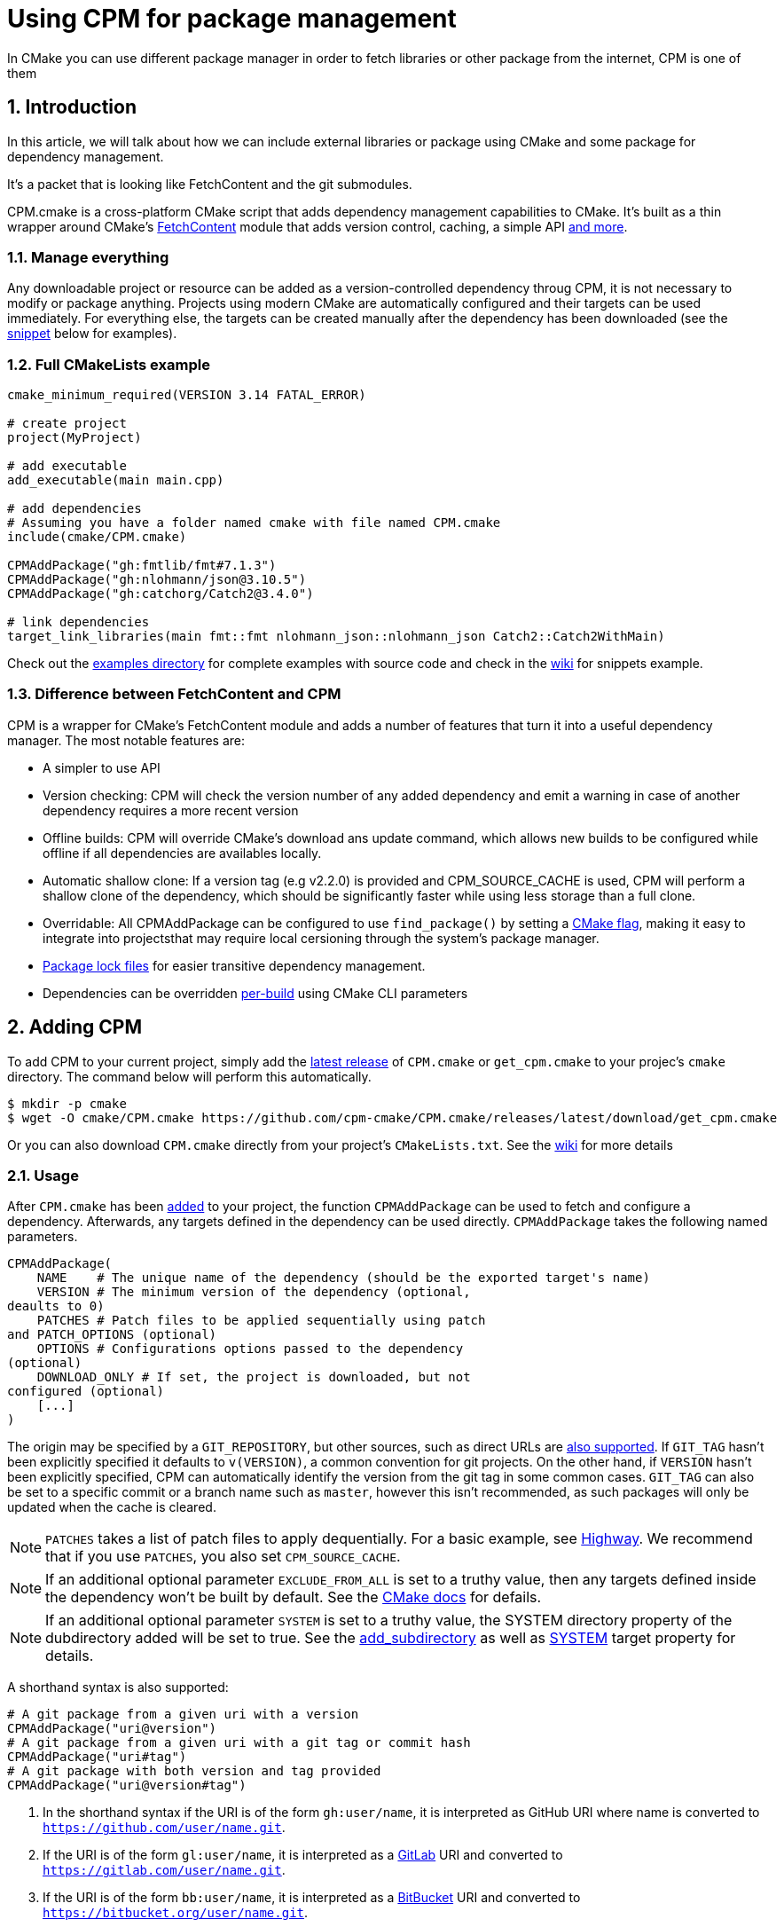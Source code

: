 = Using CPM for package management
In CMake you can use different package manager in order to fetch libraries or other package from the internet, CPM is one of them

:toc:
:sectnums:

== Introduction
In this article, we will talk about how we can include external libraries or package using CMake and some package for dependency management.

It's a packet that is looking like FetchContent and the git submodules.

CPM.cmake is a cross-platform CMake script that adds dependency management capabilities to CMake. It's built as a thin wrapper around CMake's link:https://cmake.org/cmake/help/latest/module/FetchContent.html[FetchContent] module that adds version control, caching, a simple API link:https://github.com/cpm-cmake/CPM.cmake?tab=readme-ov-file#comparison-to-pure-fetchcontent--externalproject[and more].

=== Manage everything
Any downloadable project or resource can be added as a version-controlled dependency throug CPM, it is not necessary to modify or package anything. Projects using modern CMake are automatically configured and their targets can be used immediately. For everything else, the targets can be created manually after the dependency has been downloaded (see the link:https://github.com/cpm-cmake/CPM.cmake?tab=readme-ov-file#snippets[snippet] below for examples).



=== Full CMakeLists example
```cmake
cmake_minimum_required(VERSION 3.14 FATAL_ERROR)

# create project
project(MyProject)

# add executable
add_executable(main main.cpp)

# add dependencies
# Assuming you have a folder named cmake with file named CPM.cmake
include(cmake/CPM.cmake)

CPMAddPackage("gh:fmtlib/fmt#7.1.3")
CPMAddPackage("gh:nlohmann/json@3.10.5")
CPMAddPackage("gh:catchorg/Catch2@3.4.0")

# link dependencies
target_link_libraries(main fmt::fmt nlohmann_json::nlohmann_json Catch2::Catch2WithMain)
```

Check out the link:https://github.com/cpm-cmake/CPM.cmake/tree/master/examples[examples directory] for complete examples with source code and check in the link:https://github.com/cpm-cmake/CPM.cmake/wiki/More-Snippets[wiki] for snippets example.

=== Difference between FetchContent and CPM
CPM is a wrapper for CMake's FetchContent module and adds a number of features that turn it into a useful dependency manager. The most notable features are:

* A simpler to use API
* Version checking: CPM will check the version number of any added dependency and emit a warning in case of another dependency requires a more recent version
* Offline builds: CPM will override CMake's download ans update command, which allows new builds to be configured while offline if all dependencies are availables locally.
* Automatic shallow clone: If a version tag (e.g v2.2.0) is provided and CPM_SOURCE_CACHE is used, CPM will perform a shallow clone of the dependency, which should be significantly faster while using less storage than a full clone.
* Overridable: All CPMAddPackage can be configured to use `find_package()` by setting a link:https://github.com/cpm-cmake/CPM.cmake?tab=readme-ov-file#cpm_use_local_packages[CMake flag], making it easy to integrate into projectsthat may require local cersioning through the system's package manager.
* link:https://github.com/cpm-cmake/CPM.cmake?tab=readme-ov-file#package-lock[Package lock files] for easier transitive dependency management.
* Dependencies can be overridden link:https://github.com/cpm-cmake/CPM.cmake?tab=readme-ov-file#local-package-override[per-build] using CMake CLI parameters

== Adding CPM
To add CPM to your current project, simply add the link:https://github.com/cpm-cmake/CPM.cmake/releases/tag/v0.42.0[latest release] of `CPM.cmake` or `get_cpm.cmake` to your projec's `cmake` directory. The command below will perform this automatically.

```bash
$ mkdir -p cmake
$ wget -O cmake/CPM.cmake https://github.com/cpm-cmake/CPM.cmake/releases/latest/download/get_cpm.cmake
```

Or you can also download `CPM.cmake` directly from your project's `CMakeLists.txt`. See the link:https://github.com/cpm-cmake/CPM.cmake/wiki/Downloading-CPM.cmake-in-CMake[wiki] for more details

=== Usage
After `CPM.cmake` has been link:https://github.com/cpm-cmake/CPM.cmake?tab=readme-ov-file#adding-cpm[added] to your project, the function `CPMAddPackage` can be used to fetch and configure a dependency. Afterwards, any targets defined in the dependency can be used directly. `CPMAddPackage` takes the following named parameters.

```cmake
CPMAddPackage(
    NAME    # The unique name of the dependency (should be the exported target's name)
    VERSION # The minimum version of the dependency (optional, 
deaults to 0)
    PATCHES # Patch files to be applied sequentially using patch 
and PATCH_OPTIONS (optional)
    OPTIONS # Configurations options passed to the dependency 
(optional)
    DOWNLOAD_ONLY # If set, the project is downloaded, but not 
configured (optional)
    [...]
)
```

The origin may be specified by a `GIT_REPOSITORY`, but other sources, such as direct URLs are link:https://cmake.org/cmake/help/v3.11/module/ExternalProject.html#external-project-definition[also supported]. If `GIT_TAG` hasn't been explicitly specified it defaults to `v(VERSION)`, a common convention for git projects. On the other hand, if `VERSION` hasn't been explicitly specified, CPM can automatically identify the version from the git tag in some common cases. `GIT_TAG` can also be set to a specific commit or a branch name such as `master`, however this isn't recommended, as such packages will only be updated when the cache is cleared.

NOTE: `PATCHES` takes a list of patch files to apply dequentially. For a basic example, see link:https://github.com/cpm-cmake/CPM.cmake/blob/master/examples/highway/CMakeLists.txt[Highway]. We recommend that if you use `PATCHES`, you also set `CPM_SOURCE_CACHE`.

NOTE: If an additional optional parameter `EXCLUDE_FROM_ALL` is set to a truthy value, then any targets defined inside the dependency won't be built by default. See the link:https://cmake.org/cmake/help/latest/prop_tgt/EXCLUDE_FROM_ALL.html[CMake docs] for defails.

NOTE: If an additional optional parameter `SYSTEM` is set to a truthy value, the SYSTEM directory property of the dubdirectory added will be set to true. See the link:https://cmake.org/cmake/help/latest/command/add_subdirectory.html[add_subdirectory] as well as link:https://cmake.org/cmake/help/latest/prop_tgt/SYSTEM.html#prop_tgt:SYSTEM[SYSTEM] target property for details.

A shorthand syntax is also supported:

```cmake
# A git package from a given uri with a version
CPMAddPackage("uri@version")
# A git package from a given uri with a git tag or commit hash
CPMAddPackage("uri#tag")
# A git package with both version and tag provided
CPMAddPackage("uri@version#tag")
```

. In the shorthand syntax if the URI is of the form `gh:user/name`, it is interpreted as GitHub URI where name is converted to `https://github.com/user/name.git`. 
. If the URI is of the form `gl:user/name`, it is interpreted as a link:https://gitlab.com/explore/[GitLab] URI and converted to `https://gitlab.com/user/name.git`. 
. If the URI is of the form `bb:user/name`, it is interpreted as a link:https://bitbucket.org/[BitBucket] URI and converted to `https://bitbucket.org/user/name.git`. 
. Otherwise the URI used verbatim as a git URL. 

NOTE: The single argument syntax also works for URLs:

```cmake
# An archive package from a given url. The version is inferred
CPMAddPackage("https://example.com/my-package-1.2.3.zip")
# An archive package from a given url with a MD5 hash provided
CPMAddPackage("https://example.com/my-package-1.2.3.zip#MD5=68e20f674a48be38d60e129f600faf7d")
# An archive package from agiven url. The version is explicitly given
CPMAddPackage("https://example.com/my-package.zip@1.2.3")
```

Additionally, if needed, extra arguments can be provided while using single argument syntax by using the shorthand syntax with the `URI` specifier.

```cmake
CPMAddPackage(
  URI "gh:nlohmann/json@3.9.1"
  OPTIONS "JSON_BuildTests OFF"
)
```

NOTE: The URI argument must be the first argument to `CPMAddPackage`. URI automatically sets `EXCLUDE_FROM_ALL` to `YES` and `SYSTEM` to `YES`. If this is not desired, `EXCLUDE_FROM_ALL` set it to `NO` and `SYSTEM` set it to `NO` can be set afterwards.

NOTE: After calling `CPMAddPackage`, the following variables are defined in the local scope, where `<dependency>` is the name of the dependency.

* `<dependency>_SOURCE_DIR` is the path to the source of the dependency.
* `<dependency>_BINARY_DIR` is the path to the build directory of the dependency.
* `<dependency>_ADDED` is set to `YES` if the dependency has not been added before, otherwise it is set to `NO`.
* `CPM_LAST_PACKAGE_NAME` is set to the determined name of the last added dependency (equivalent to <dependency>).

For using CPM.cmake projects with external package managers, such as conan or vcpkg, setting the variables link:https://github.com/cpm-cmake/CPM.cmake?tab=readme-ov-file#options[CPM_USE_LOCAL_PACKAGES] will make CPM.cmake try to add a package through `find_package` first, and add it from source if it doesn't succeed.

In rare case, this behaviour may be desirable by default. The function `CPMFindPackage` will try to find a local dependency via CMake's `find_package` and fallback to `CPMAddPackage`, if the dependency isn't found.

=== Updating CPM
In order to update CPM to the newest version, update the script in the project's root directory, for example by running the same command as for link:https://github.com/cpm-cmake/CPM.cmake?tab=readme-ov-file#adding-cpm[adding CPM]. Dependencies using CPM will automatically use the updated script of the outermost project.

=== Advantages

* Small and reusable projects CPM takes care of all project dependencies, allowing developers to focus on creating small, well-tested libraries.
* Cross-platform CPM adds projects directly at the configure stage and is compatible with all CMake toolchains as well as generators.
* Reproducible builds by versioning dependencies via git commits or tags it is ensured that a project will always be buildable.
* Recursive dependencies Endures that no dependency is added twice and all are added in the minimum required versions.
* Plug-and-play No need to install anything. Just add the script to your project and you're good to go.
* No packaging required Simply add all external sources as a dependency.
* Simple source distribution CPM makes including projects with source files and dependencies easy, reducing the need for monolithic header files or git submodules.

=== Limitations

* No pre-built binaries For eavery new build directory, all dependencies are initially downloaded and built from scratch. To avoid extradownloads it is recommend to set the link:https://github.com/cpm-cmake/CPM.cmake?tab=readme-ov-file#CPM_SOURCE_CACHE[CPM_SOURCE_CACHE] environmental variable. Using a caching compiler such as link:https://github.com/TheLartians/Ccache.cmake[ccache] can drastically reduce buid time.
* Dependent a good CMakeLists. Many libraries do not have CMakeLists that work well for subprojects. Luckily this is slowly changing, however, until then,  some manual configuration may be required (see the snippet link:https://github.com/cpm-cmake/CPM.cmake?tab=readme-ov-file#snippets[on github] for examples). For best practices on preparing projects for CPM, see the link:https://github.com/cpm-cmake/CPM.cmake/wiki/Preparing-projects-for-CPM.cmake[wiki]
* First version used in diamond-shaped dependency graphs (e.g `A` depends n `C`@1.1 and `B`, which itself depends on `C`@1.2 the first added dependency will be used (in this case `C`@1.1). In this case, `B` requires a newer version of `C` than `A`, so CPM will emit a warning. This can be easily resolved by adding a new version of the dependency in the outermost project, or by introducing a link:https://github.com/cpm-cmake/CPM.cmake?tab=readme-ov-file#package-lock[package lock file].
* Some *CMake* policies set to `NEW` Including CPM.cmake will lead to several CMake policies being set to `NEW`. Users which need the old behavior will need to manually modify their CMake code to ensure they're set to `OLD` at the appropriate places. The policies are as follows:

** link:https://cmake.org/cmake/help/latest/policy/CMP0077.html[CPM0077] and link:https://cmake.org/cmake/help/latest/policy/CMP0126.html[CPM0126]. They make setting package options from `CPMAddPackage` possible

** link:https://cmake.org/cmake/help/latest/policy/CMP0135.html[CPM0135] it allows for proper package rebuilds of package which are archives, source cache is not used, and the package URL is changed to an older version

** link:https://cmake.org/cmake/help/latest/policy/CMP0150.html[CPM0150] Relative paths provided to `GIT_REPOSITORY` are treated as relative to the parent project's remote.

For projects with more complex needs and whrere an extra setup step doesn't matter, it may be worth to check out an external C++ package manager such as link:https://github.com/microsoft/vcpkg[vcpkg], link:https://conan.io/[conan] or link:https://github.com/ruslo/hunter[hunter]. Dependencies added with `CPMFindPackage` should work with external package managers too. Additionally, the option link:https://github.com/cpm-cmake/CPM.cmake?tab=readme-ov-file#cpmuselocalpackages[CPM_USE_LOCAL_PACKAGES] wil enable `find_package` for all CPM dependencies.

== Options
More than the difference between `FetchContent` and `CPM`, you can use several variables and change it how you want, here are they:

=== CPM_SOURCE_CACHE
In order to avoid re-downloading dependencies, CPM has an option `CPM_SOURCE_CACHE` that can be passed to CMake as `-DCPM_SOURCE_CACHE=<path_to_external_download_directory>`. This will also allow projects to be configured offline, as long as the dependencies have been added to the cache before. It also may be defined system-wide as an envitonmental variable, e.g. by exporting `CPM_SOURCE_CACHE` in your `.bashrc` or `.bash_profile` like this:

```bash
export CPM_SOURCE_CACHE=$HOME/.cache/CPM
```

NOTE: Note that passing the variable as a configure option to `CMake` will always override the value set by the environmental variable.

You can also use `CPM_SOURCE_CACHE` on GitHub action workflows link:https://github.com/actions/cache[cache] and combine it with ccache, the make you CI faster. See the link:https://github.com/cpm-cmake/CPM.cmake/wiki/Caching-with-CPM.cmake-and-ccache-on-GitHub-Actions[wiki] for more information.

The directory where the version for a project is stored is by default the hash of the argument to `CPMAddPackage()`. If for instance the patch command uses external files, the directory name can be set with the argument `CACHE_CUSTOM_KEY`.

=== CPM_DOWNLOAD_ALL
If set, CPM will forward all calls to `CPMFindPackage`. This is useful to create reproducible builds or to determine if the source parameters have all been set correctly. This can also be set as an environmental variables. This can be controlled on a per package basis with the `CPM_DOWNLOAD_<dependency_name>` variable.

=== CPM_USE_LOCAL_PACKAGE
CPM can be configured to use `find_package` to search or locally installed dependencies first by setting the CMake option `CPM_USE_LOCAL_PACKAGES`.

NOTE: If the option `CPM_LOCAL_PACKAGES_ONLY` is set, CPM will emit an error if the dependency is not found locally. These options can also be set as environmental variables.

In the case that `find_package` requires additional arguments, the parameter `FIND_PACKAGE_ARGUMENTS` may be specified in the `CPMAddPackage` call. The value of this parameter will be forwarded to `find_package`.

NOTE: that this does not apply to dependencies that have been defined with a truthy `FORCE` parameter. These will be added as defined.

=== CPM_DONT_UPDATE_MODULE_PATH
By default, CPM will override any `find_package` commands to use the CPM downloaded version. This is equivalent to the `OVERRIDE_FIND_PACKAGE` FetchContent option, which has no effect in CPM. In order to disable this behaviour, set the `CPM_DONT_UPDATE_MODULE_PATH` option. This will not work for `find_package(CONFIG)` in CMake version before 3.24.

=== CPM_USE_NAMED_CACHE_DIRECTORIES
If set, CPM use additional directory level in cache to improve readability of packages names in IDEs like CLion. It changes cache structure, so all dependencies are downloaded again. These is no problem to mix both structures in one cache directory but then there may be 2 copies of some dependencies. This can also be set as an environmental variable.

== Local package override
Library developers are often in the situation where they work on a locally checked out dependency at the same time as on a consumer project. It is possible to override the consumer's dependency with the version by supplying the CMake option `CPM_<dependency_name>_SOURCE` set to the absolute path of the local library. For instance, to use the local version of the dependency `Dep` at the path `/path/to/dep`, the consumer can be built with the following command:

```shell
$ cmake -Bbuild -DCPM_Dep_SOURCE=/path/to/dep
```

== Package loc
In a large projects with many transitive dependencies, it can be useful to introduce a package lock file. This will list all CPM dependencies and can be used to update dependencies without modifying the original `CMakeLists.txt`.

NOTE: In order to use a package lock, add the following line directly after including `CPM.cmake`:

```cmake
CPMUsesPackageLock(package-lock.cmake)
```

NOTE: In order to create or update the package lock file, build the `cpm-update-package-lock` target:

```bash
$ cmake -B build
$ cmake --build build --target cpm-update-package-lock
```

For more information, look at the link:https://github.com/cpm-cmake/CPM.cmake/wiki/Package-lock[wiki].

== Private repositories and CI

When using CPM.cmake with private repositorie, there may be a need to provide an link:https://docs.github.com/en/authentication/keeping-your-account-and-data-secure/managing-your-personal-access-tokens[access token] to be able to clone other projects. Instead of providing the token in CMake, we recommend to provide the regular URL and use link:https://git-scm.com/docs/git-config[git-config] to rewrite the URLs to include the token.

As an example, you could include one of the following in our CI script.

=== Token using github
```bash
$ git config --global url."https://${USERNAME}:${TOKEN}@github.com".insteadOf "https://github.com"
```

=== Token using gitlab
```bash
$ git config --global url."https://gitlab-ci-token:${CI_JOB_TOKEN}@gitlab.com".insteadOf "https://gitlab.com"
```
